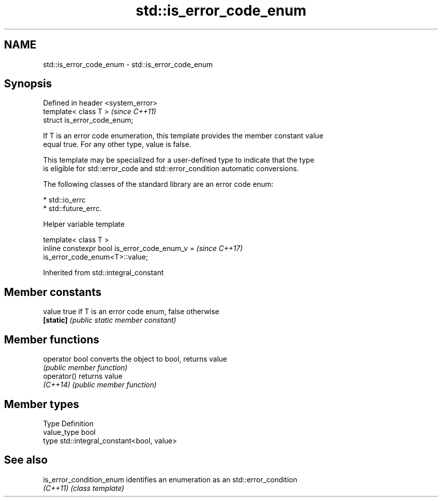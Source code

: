 .TH std::is_error_code_enum 3 "2018.03.28" "http://cppreference.com" "C++ Standard Libary"
.SH NAME
std::is_error_code_enum \- std::is_error_code_enum

.SH Synopsis
   Defined in header <system_error>
   template< class T >               \fI(since C++11)\fP
   struct is_error_code_enum;

   If T is an error code enumeration, this template provides the member constant value
   equal true. For any other type, value is false.

   This template may be specialized for a user-defined type to indicate that the type
   is eligible for std::error_code and std::error_condition automatic conversions.

   The following classes of the standard library are an error code enum:

     * std::io_errc
     * std::future_errc.

  Helper variable template

   template< class T >
   inline constexpr bool is_error_code_enum_v =                           \fI(since C++17)\fP
   is_error_code_enum<T>::value;

Inherited from std::integral_constant

.SH Member constants

   value    true if T is an error code enum, false otherwise
   \fB[static]\fP \fI(public static member constant)\fP

.SH Member functions

   operator bool converts the object to bool, returns value
                 \fI(public member function)\fP
   operator()    returns value
   \fI(C++14)\fP       \fI(public member function)\fP

.SH Member types

   Type       Definition
   value_type bool
   type       std::integral_constant<bool, value>

.SH See also

   is_error_condition_enum identifies an enumeration as an std::error_condition
   \fI(C++11)\fP                 \fI(class template)\fP
